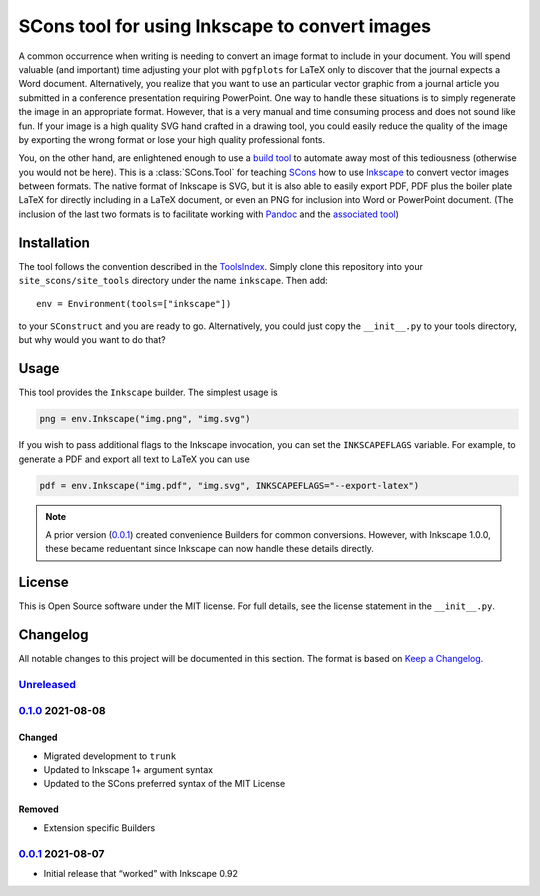 SCons tool for using Inkscape to convert images
===============================================

A common occurrence when writing is needing to convert an image format
to include in your document.  You will spend valuable (and important)
time adjusting your plot with ``pgfplots`` for LaTeX only to discover
that the journal expects a Word document.  Alternatively, you realize
that you want to use an particular vector graphic from a journal article
you submitted in a conference presentation requiring PowerPoint.  One
way to handle these situations is to simply regenerate the image in an
appropriate format.  However, that is a very manual and time consuming
process and does not sound like fun.  If your image is a high quality
SVG hand crafted in a drawing tool, you could easily reduce the quality
of the image by exporting the wrong format or lose your high quality
professional fonts.

You, on the other hand, are enlightened enough to use a `build tool`_ to
automate away most of this tediousness (otherwise you would not be
here).  This is a :class:`SCons.Tool` for teaching SCons_ how to use
Inkscape_ to convert vector images between formats.  The native format
of Inkscape is SVG, but it is also able to easily export PDF, PDF plus
the boiler plate LaTeX for directly including in a LaTeX document, or
even an PNG for inclusion into Word or PowerPoint document.  (The
inclusion of the last two formats is to facilitate working with Pandoc_
and the `associated tool`_)

.. _SCons: https://scons.org
.. _build tool: SCons_
.. _Inkscape: https://inkscape.org
.. _Pandoc: https://pandoc.org
.. _associated tool: https://github.com/SCons/scons-contrib/tree/master/sconscontrib/SCons/Tool/pandoc

Installation
------------

The tool follows the convention described in the ToolsIndex_.  Simply
clone this repository into your ``site_scons/site_tools`` directory
under the name ``inkscape``.  Then add::

   env = Environment(tools=["inkscape"])

to your ``SConstruct`` and you are ready to go.  Alternatively, you
could just copy the ``__init__.py`` to your tools directory, but why
would you want to do that?

.. _ToolsIndex: https://github.com/SCons/scons/wiki/ToolsIndex

Usage
-----

This tool provides the ``Inkscape`` builder.  The simplest usage is

.. code-block:: python

    png = env.Inkscape("img.png", "img.svg")

If you wish to pass additional flags to the Inkscape invocation, you can
set the ``INKSCAPEFLAGS`` variable.  For example, to generate a PDF and
export all text to LaTeX you can use

.. code-block:: python

    pdf = env.Inkscape("img.pdf", "img.svg", INKSCAPEFLAGS="--export-latex")

.. note:: A prior version (0.0.1_) created convenience Builders for
   common conversions.  However, with Inkscape 1.0.0, these became
   reduentant since Inkscape can now handle these details directly.

License
-------

This is Open Source software under the MIT license. For full details,
see the license statement in the ``__init__.py``.

Changelog
---------

All notable changes to this project will be documented in this section.
The format is based on `Keep a Changelog`_.

Unreleased_
^^^^^^^^^^^

0.1.0_ 2021-08-08
^^^^^^^^^^^^^^^^^

Changed
'''''''

-   Migrated development to ``trunk``
-   Updated to Inkscape 1+ argument syntax
-   Updated to the SCons preferred syntax of the MIT License

Removed
'''''''

-   Extension specific Builders

0.0.1_ 2021-08-07
^^^^^^^^^^^^^^^^^

-   Initial release that “worked” with Inkscape 0.92

.. _Unreleased: https://github.com/kprussing/scons-inkscape/compare/v0.1.0...HEAD
.. _0.1.0: https://github.com/kprussing/scons-inkscape/compare/v0.0.1..v0.1.0
.. _0.0.1: https://github.com/kprussing/scons-inkscape/releases/tag/v0.0.1
.. _Keep a Changelog: https://keepachangelog.com/en/1.0.0/
